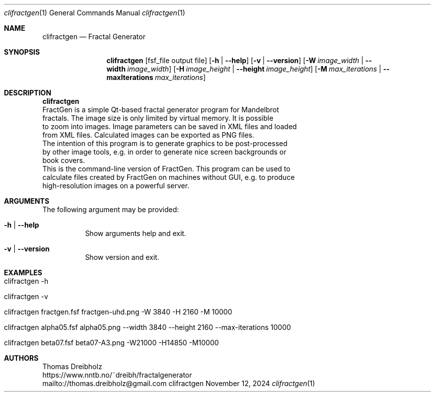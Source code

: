 .\" Fractal Generator
.\" Copyright (C) 2003-2025 by Thomas Dreibholz
.\"
.\" This program is free software: you can redistribute it and/or modify
.\" it under the terms of the GNU General Public License as published by
.\" the Free Software Foundation, either version 3 of the License, or
.\" (at your option) any later version.
.\"
.\" This program is distributed in the hope that it will be useful,
.\" but WITHOUT ANY WARRANTY; without even the implied warranty of
.\" MERCHANTABILITY or FITNESS FOR A PARTICULAR PURPOSE.  See the
.\" GNU General Public License for more details.
.\"
.\" You should have received a copy of the GNU General Public License
.\" along with this program.  If not, see <http://www.gnu.org/licenses/>.
.\"
.\" Contact: thomas.dreibholz@gmail.com
.\"
.\" ###### Setup ############################################################
.Dd November 12, 2024
.Dt clifractgen 1
.Os clifractgen
.\" ###### Name #############################################################
.Sh NAME
.Nm clifractgen
.Nd Fractal Generator
.\" ###### Synopsis #########################################################
.Sh SYNOPSIS
.Nm clifractgen
.Op fsf_file output file
.Op Fl h | Fl Fl help
.Op Fl v | Fl Fl version
.Op Fl W Ar image_width | Fl Fl width Ar image_width
.Op Fl H Ar image_height | Fl Fl height Ar image_height
.Op Fl M Ar max_iterations | Fl Fl maxIterations Ar max_iterations
.\" ###### Description ######################################################
.Sh DESCRIPTION
.Nm clifractgen
 FractGen is a simple Qt-based fractal generator program for Mandelbrot
 fractals. The image size is only limited by virtual memory. It is possible
 to zoom into images. Image parameters can be saved in XML files and loaded
 from XML files. Calculated images can be exported as PNG files.
.br
 The intention of this program is to generate graphics to be post-processed
 by other image tools, e.g. in order to generate nice screen backgrounds or
 book covers.
.br
 This is the command-line version of FractGen. This program can be used to
 calculate files created by FractGen on machines without GUI, e.g. to produce
 high-resolution images on a powerful server.
.Pp
.\" ###### Arguments ########################################################
.Sh ARGUMENTS
The following argument may be provided:
.Bl -tag -width indent
.It Fl h | Fl Fl help
Show arguments help and exit.
.It Fl v | Fl Fl version
Show version and exit.
.El
.\" ###### Examples #########################################################
.Sh EXAMPLES
.Bl -tag -width indent
.It clifractgen -h
.It clifractgen -v
.It clifractgen fractgen.fsf fractgen-uhd.png -W 3840 -H 2160 -M 10000
.It clifractgen alpha05.fsf alpha05.png --width 3840 --height 2160 --max-iterations 10000
.It clifractgen beta07.fsf beta07-A3.png -W21000 -H14850 -M10000
.El
.\" ###### Authors ##########################################################
.Sh AUTHORS
Thomas Dreibholz
.br
https://www.nntb.no/~dreibh/fractalgenerator
.br
mailto://thomas.dreibholz@gmail.com
.br
